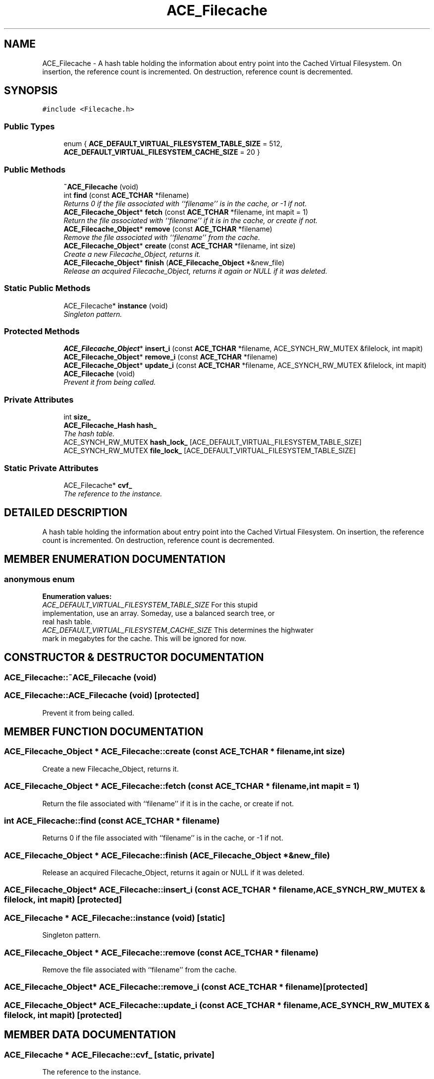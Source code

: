 .TH ACE_Filecache 3 "5 Oct 2001" "ACE" \" -*- nroff -*-
.ad l
.nh
.SH NAME
ACE_Filecache \- A hash table holding the information about entry point into the Cached Virtual Filesystem. On insertion, the reference count is incremented. On destruction, reference count is decremented. 
.SH SYNOPSIS
.br
.PP
\fC#include <Filecache.h>\fR
.PP
.SS Public Types

.in +1c
.ti -1c
.RI "enum { \fBACE_DEFAULT_VIRTUAL_FILESYSTEM_TABLE_SIZE\fR = 512, \fBACE_DEFAULT_VIRTUAL_FILESYSTEM_CACHE_SIZE\fR = 20 }"
.br
.in -1c
.SS Public Methods

.in +1c
.ti -1c
.RI "\fB~ACE_Filecache\fR (void)"
.br
.ti -1c
.RI "int \fBfind\fR (const \fBACE_TCHAR\fR *filename)"
.br
.RI "\fIReturns 0 if the file associated with ``filename'' is in the cache, or -1 if not.\fR"
.ti -1c
.RI "\fBACE_Filecache_Object\fR* \fBfetch\fR (const \fBACE_TCHAR\fR *filename, int mapit = 1)"
.br
.RI "\fIReturn the file associated with ``filename'' if it is in the cache, or create if not.\fR"
.ti -1c
.RI "\fBACE_Filecache_Object\fR* \fBremove\fR (const \fBACE_TCHAR\fR *filename)"
.br
.RI "\fIRemove the file associated with ``filename'' from the cache.\fR"
.ti -1c
.RI "\fBACE_Filecache_Object\fR* \fBcreate\fR (const \fBACE_TCHAR\fR *filename, int size)"
.br
.RI "\fICreate a new Filecache_Object, returns it.\fR"
.ti -1c
.RI "\fBACE_Filecache_Object\fR* \fBfinish\fR (\fBACE_Filecache_Object\fR *&new_file)"
.br
.RI "\fIRelease an acquired Filecache_Object, returns it again or NULL if it was deleted.\fR"
.in -1c
.SS Static Public Methods

.in +1c
.ti -1c
.RI "ACE_Filecache* \fBinstance\fR (void)"
.br
.RI "\fISingleton pattern.\fR"
.in -1c
.SS Protected Methods

.in +1c
.ti -1c
.RI "\fBACE_Filecache_Object\fR* \fBinsert_i\fR (const \fBACE_TCHAR\fR *filename, ACE_SYNCH_RW_MUTEX &filelock, int mapit)"
.br
.ti -1c
.RI "\fBACE_Filecache_Object\fR* \fBremove_i\fR (const \fBACE_TCHAR\fR *filename)"
.br
.ti -1c
.RI "\fBACE_Filecache_Object\fR* \fBupdate_i\fR (const \fBACE_TCHAR\fR *filename, ACE_SYNCH_RW_MUTEX &filelock, int mapit)"
.br
.ti -1c
.RI "\fBACE_Filecache\fR (void)"
.br
.RI "\fIPrevent it from being called.\fR"
.in -1c
.SS Private Attributes

.in +1c
.ti -1c
.RI "int \fBsize_\fR"
.br
.ti -1c
.RI "\fBACE_Filecache_Hash\fR \fBhash_\fR"
.br
.RI "\fIThe hash table.\fR"
.ti -1c
.RI "ACE_SYNCH_RW_MUTEX \fBhash_lock_\fR [ACE_DEFAULT_VIRTUAL_FILESYSTEM_TABLE_SIZE]"
.br
.ti -1c
.RI "ACE_SYNCH_RW_MUTEX \fBfile_lock_\fR [ACE_DEFAULT_VIRTUAL_FILESYSTEM_TABLE_SIZE]"
.br
.in -1c
.SS Static Private Attributes

.in +1c
.ti -1c
.RI "ACE_Filecache* \fBcvf_\fR"
.br
.RI "\fIThe reference to the instance.\fR"
.in -1c
.SH DETAILED DESCRIPTION
.PP 
A hash table holding the information about entry point into the Cached Virtual Filesystem. On insertion, the reference count is incremented. On destruction, reference count is decremented.
.PP
.SH MEMBER ENUMERATION DOCUMENTATION
.PP 
.SS anonymous enum
.PP
\fBEnumeration values:\fR
.in +1c
.TP
\fB\fIACE_DEFAULT_VIRTUAL_FILESYSTEM_TABLE_SIZE\fR \fRFor this stupid implementation, use an array. Someday, use a balanced search tree, or real hash table.
.TP
\fB\fIACE_DEFAULT_VIRTUAL_FILESYSTEM_CACHE_SIZE\fR \fRThis determines the highwater mark in megabytes for the cache. This will be ignored for now.
.SH CONSTRUCTOR & DESTRUCTOR DOCUMENTATION
.PP 
.SS ACE_Filecache::~ACE_Filecache (void)
.PP
.SS ACE_Filecache::ACE_Filecache (void)\fC [protected]\fR
.PP
Prevent it from being called.
.PP
.SH MEMBER FUNCTION DOCUMENTATION
.PP 
.SS \fBACE_Filecache_Object\fR * ACE_Filecache::create (const \fBACE_TCHAR\fR * filename, int size)
.PP
Create a new Filecache_Object, returns it.
.PP
.SS \fBACE_Filecache_Object\fR * ACE_Filecache::fetch (const \fBACE_TCHAR\fR * filename, int mapit = 1)
.PP
Return the file associated with ``filename'' if it is in the cache, or create if not.
.PP
.SS int ACE_Filecache::find (const \fBACE_TCHAR\fR * filename)
.PP
Returns 0 if the file associated with ``filename'' is in the cache, or -1 if not.
.PP
.SS \fBACE_Filecache_Object\fR * ACE_Filecache::finish (\fBACE_Filecache_Object\fR *& new_file)
.PP
Release an acquired Filecache_Object, returns it again or NULL if it was deleted.
.PP
.SS \fBACE_Filecache_Object\fR* ACE_Filecache::insert_i (const \fBACE_TCHAR\fR * filename, ACE_SYNCH_RW_MUTEX & filelock, int mapit)\fC [protected]\fR
.PP
.SS ACE_Filecache * ACE_Filecache::instance (void)\fC [static]\fR
.PP
Singleton pattern.
.PP
.SS \fBACE_Filecache_Object\fR * ACE_Filecache::remove (const \fBACE_TCHAR\fR * filename)
.PP
Remove the file associated with ``filename'' from the cache.
.PP
.SS \fBACE_Filecache_Object\fR* ACE_Filecache::remove_i (const \fBACE_TCHAR\fR * filename)\fC [protected]\fR
.PP
.SS \fBACE_Filecache_Object\fR* ACE_Filecache::update_i (const \fBACE_TCHAR\fR * filename, ACE_SYNCH_RW_MUTEX & filelock, int mapit)\fC [protected]\fR
.PP
.SH MEMBER DATA DOCUMENTATION
.PP 
.SS ACE_Filecache * ACE_Filecache::cvf_\fC [static, private]\fR
.PP
The reference to the instance.
.PP
.SS ACE_SYNCH_RW_MUTEX ACE_Filecache::file_lock_[ACE_DEFAULT_VIRTUAL_FILESYSTEM_TABLE_SIZE]\fC [private]\fR
.PP
.SS \fBACE_Filecache_Hash\fR ACE_Filecache::hash_\fC [private]\fR
.PP
The hash table.
.PP
.SS ACE_SYNCH_RW_MUTEX ACE_Filecache::hash_lock_[ACE_DEFAULT_VIRTUAL_FILESYSTEM_TABLE_SIZE]\fC [private]\fR
.PP
.SS int ACE_Filecache::size_\fC [private]\fR
.PP


.SH AUTHOR
.PP 
Generated automatically by Doxygen for ACE from the source code.